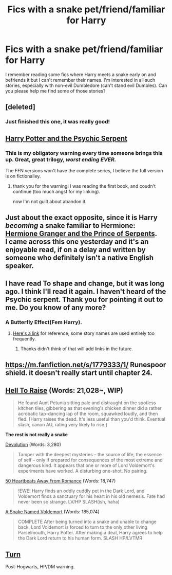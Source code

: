 #+TITLE: Fics with a snake pet/friend/familiar for Harry

* Fics with a snake pet/friend/familiar for Harry
:PROPERTIES:
:Author: gnarlin
:Score: 6
:DateUnix: 1429093660.0
:DateShort: 2015-Apr-15
:FlairText: Request
:END:
I remember reading some fics where Harry meets a snake early on and befriends it but I can't remember their names. I'm interested in all such stories, especially with non-evil Dumbledore (can't stand evil Dumbles). Can you please help me find some of those stories?


** [deleted]
:PROPERTIES:
:Score: 10
:DateUnix: 1429096680.0
:DateShort: 2015-Apr-15
:END:

*** Just finished this one, it was really good!
:PROPERTIES:
:Author: GredAndForgee
:Score: 1
:DateUnix: 1429112119.0
:DateShort: 2015-Apr-15
:END:


** [[https://www.fanfiction.net/s/288212/1/Harry-Potter-and-the-Psychic-Serpent][Harry Potter and the Psychic Serpent]]
:PROPERTIES:
:Author: denarii
:Score: 6
:DateUnix: 1429099984.0
:DateShort: 2015-Apr-15
:END:

*** This is my obligatory warning every time someone brings this up. Great, great trilogy, /worst ending EVER./

The FFN versions won't have the complete series, I believe the full version is on fictionalley.
:PROPERTIES:
:Author: johnnyseattle
:Score: 3
:DateUnix: 1429131605.0
:DateShort: 2015-Apr-16
:END:

**** thank you for the warning! I was reading the first book, and coudn't continue (too much angst for my linking).

now I'm not guilt about abandon it.
:PROPERTIES:
:Author: grasianids
:Score: 1
:DateUnix: 1429137303.0
:DateShort: 2015-Apr-16
:END:


** Just about the exact opposite, since it is Harry /becoming/ a snake familiar to Hermione: [[https://www.fanfiction.net/s/8137134/1/Hermione-Granger-and-the-Prince-of-Serpents][Hermione Granger and the Prince of Serpents]].\\
I came across this one yesterday and it's an enjoyable read, if on a delay and written by someone who definitely isn't a native English speaker.
:PROPERTIES:
:Author: hovercraft_of_eels
:Score: 3
:DateUnix: 1429128972.0
:DateShort: 2015-Apr-16
:END:


** I have read To shape and change, but it was long ago. I think I'll read it again. I haven't heard of the Psychic serpent. Thank you for pointing it out to me. Do you know of any more?
:PROPERTIES:
:Author: gnarlin
:Score: 2
:DateUnix: 1429104700.0
:DateShort: 2015-Apr-15
:END:

*** A Butterfly Effect(Fem Harry).
:PROPERTIES:
:Author: pokefinder2
:Score: 2
:DateUnix: 1429109475.0
:DateShort: 2015-Apr-15
:END:

**** [[http://www.fanfiction.net/s/6008512/1/][Here's a link]] for reference; some story names are used entirely too frequently.
:PROPERTIES:
:Author: wordhammer
:Score: 2
:DateUnix: 1429237428.0
:DateShort: 2015-Apr-17
:END:

***** Thanks didn't think of that will add links in the future.
:PROPERTIES:
:Author: pokefinder2
:Score: 1
:DateUnix: 1429261039.0
:DateShort: 2015-Apr-17
:END:


** [[https://m.fanfiction.net/s/1779333/1/]] Runespoor shield. it doesn't really start until chapter 24.
:PROPERTIES:
:Author: LazyZo
:Score: 1
:DateUnix: 1429120233.0
:DateShort: 2015-Apr-15
:END:


** [[https://www.fanfiction.net/s/11053489/1/Hell-To-Raise][Hell To Raise]] (Words: 21,028~, WIP)

#+begin_quote
  He found Aunt Petunia sitting pale and distraught on the spotless kitchen tiles, gibbering as that evening's chicken dinner did a rather acrobatic tap-dancing lap of the room, squawked loudly, and then fled. [Harry raises the dead. It's less useful than you'd think. Eventual slash, canon AU, rating very likely to rise.]
#+end_quote

*The rest is not really a snake*

[[https://www.fanfiction.net/s/9578259/1/Devolution][Devolution]] (Words: 3,280)

#+begin_quote
  Tamper with the deepest mysteries -- the source of life, the essence of self -- only if prepared for consequences of the most extreme and dangerous kind. It appears that one or more of Lord Voldemort's experiments have worked. A disturbing one-shot. No pairing.
#+end_quote

[[https://www.fanfiction.net/s/10474477/1/50-Heartbeats-Away-From-Romance][50 Heartbeats Away From Romance]] (Words: 18,747)

#+begin_quote
  !EWE! Harry finds an oddly cuddly pet in the Dark Lord, and Voldemort finds a sanctuary for his heart in his old nemesis. Fate had never been so strange. LV/HP SLASH(ish, haha)
#+end_quote

[[https://www.fanfiction.net/s/6953303/1/A-Snake-Named-Voldemort][A Snake Named Voldemort]] (Words: 185,074)

#+begin_quote
  COMPLETE After being turned into a snake and unable to change back, Lord Voldemort is forced to turn to the only other living Parselmouth, Harry Potter. After making a deal, Harry agrees to help the Dark Lord return to his human form. SLASH HP/LVTMR
#+end_quote
:PROPERTIES:
:Author: canaki17
:Score: 1
:DateUnix: 1429125818.0
:DateShort: 2015-Apr-15
:END:


** [[https://www.fanfiction.net/s/6435092/1/Turn][Turn]]

Post-Hogwarts, HP/DM warning.
:PROPERTIES:
:Author: lurkielurker
:Score: 1
:DateUnix: 1429318312.0
:DateShort: 2015-Apr-18
:END:
